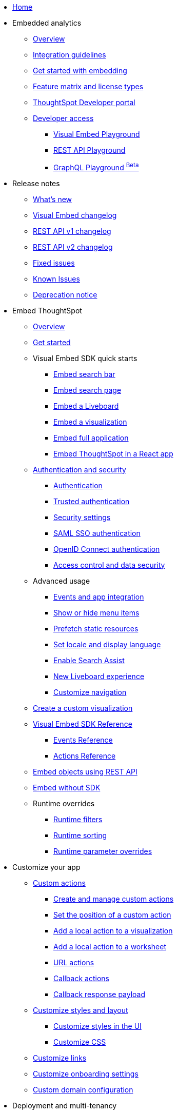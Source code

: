 
:page-pageid: nav
:page-description: Main navigation

[navSection]
* link:{{navprefix}}=introduction[Home]

* Embedded analytics
** link:{{navprefix}}=embed-analytics[Overview]
** link:{{navprefix}}=integration-guidelines[Integration guidelines]
** link:{{navprefix}}=get-started-tse[Get started with embedding]
** link:{{navprefix}}=license-feature-matrix[Feature matrix and license types]
** link:{{navprefix}}=spotdev-portal[ThoughtSpot Developer portal]
** link:{{navprefix}}=developer-access[Developer access]
*** link:{{navprefix}}=dev-playground[Visual Embed Playground]
*** link:{{navprefix}}=rest-playground[REST API Playground]
*** link:{{navprefix}}=graphql-playground[GraphQL Playground ^Beta^]

* Release notes
** link:{{navprefix}}=whats-new[What's new]
** link:{{navprefix}}=embed-sdk-changelog[Visual Embed changelog]
** link:{{navprefix}}=rest-v1-changelog[REST API v1 changelog]
** link:{{navprefix}}=rest-v2-changelog[REST API v2 changelog]
** link:{{navprefix}}=fixed-issues[Fixed issues]
** link:{{navprefix}}=known-issues[Known Issues]
** link:{{navprefix}}=deprecated-features[Deprecation notice]

* Embed ThoughtSpot
** link:{{navprefix}}=embed-ts[Overview]
** link:{{navprefix}}=getting-started[Get started]
** Visual Embed SDK quick starts
*** link:{{navprefix}}=embed-searchbar[Embed search bar]
*** link:{{navprefix}}=search-embed[Embed search page]
*** link:{{navprefix}}=embed-liveboard[Embed a Liveboard]
*** link:{{navprefix}}=embed-a-viz[Embed a visualization]
*** link:{{navprefix}}=full-embed[Embed full application]
*** link:{{navprefix}}=react-app-embed[Embed ThoughtSpot in a React app]
** link:{{navprefix}}=auth-overview[Authentication and security]
*** link:{{navprefix}}=embed-auth[Authentication]
*** link:{{navprefix}}=trusted-auth[Trusted authentication]
*** link:{{navprefix}}=security-settings[Security settings]
*** link:{{navprefix}}=saml-sso[SAML SSO authentication]
*** link:{{navprefix}}=oidc-auth[OpenID Connect authentication]
*** link:{{navprefix}}=embed-object-access[Access control and data security]
** Advanced usage
*** link:{{navprefix}}=events-app-integration[Events and app integration]
*** link:{{navprefix}}=action-config[Show or hide menu items]
*** link:{{navprefix}}=prefetch[Prefetch static resources]
*** link:{{navprefix}}=set-locale[Set locale and display language]
*** link:{{navprefix}}=search-assist[Enable Search Assist]
*** link:{{navprefix}}=Liveboard-new-experience[New Liveboard experience]
*** link:{{navprefix}}=in-app-navigation[Customize navigation]
** link:{{navprefix}}=custom-viz-rest-api[Create a custom visualization]
** link:{{navprefix}}=js-reference[Visual Embed SDK Reference]
*** link:{{navprefix}}=events[Events Reference]
*** link:{{navprefix}}=actions[Actions Reference]
** link:{{navprefix}}=embed-data-restapi[Embed objects using REST API]
**  link:{{navprefix}}=embed-without-sdk[Embed without SDK]

** Runtime overrides
*** link:{{navprefix}}=runtime-filters[Runtime filters]
*** link:{{navprefix}}=runtime-sort[Runtime sorting]
*** link:{{navprefix}}=runtime-params[Runtime parameter overrides]

* Customize your app
** link:{{navprefix}}=custom-action-intro[Custom actions]
*** link:{{navprefix}}=customize-actions[Create and manage custom actions]
*** link:{{navprefix}}=edit-custom-action[Set the position of a custom action]
*** link:{{navprefix}}=add-action-viz[Add a local action to a visualization]
*** link:{{navprefix}}=add-action-worksheet[Add a local action to a worksheet]
*** link:{{navprefix}}=custom-action-url[URL actions]
*** link:{{navprefix}}=custom-action-callback[Callback actions]
*** link:{{navprefix}}=custom-action-payload[Callback response payload]
** link:{{navprefix}}=style-customization[Customize styles and layout]
*** link:{{navprefix}}=customize-style[Customize styles in the UI]
*** link:{{navprefix}}=custom-css[Customize CSS]
** link:{{navprefix}}=customize-links[Customize links]
** link:{{navprefix}}=customize-emails[Customize onboarding settings]
** link:{{navprefix}}=custom-domain-config[Custom domain configuration]


* Deployment and multi-tenancy
** link:{{navprefix}}=thoughtspot-objects[ThoughtSpot objects]
** link:{{navprefix}}=development-and-deployment[Development and deployment]
** link:{{navprefix}}=modify-tml[TML modification]
** link:{{navprefix}}=multi-tenancy[Multi-tenancy]
*** link:{{navprefix}}=orgs[Multi-tenancy with Orgs]
*** link:{{navprefix}}=orgs-api-op[Orgs administration]
*** link:{{navprefix}}=multitenancy-without-orgs[Multi-tenancy with groups]
** link:{{navprefix}}=tse-dynamic-sense-cluster[Update cluster state]

* link:{{navprefix}}=rest-apis[REST APIs]
** link:{{navprefix}}=v1v2-comparison[REST v1 and v2.0 comparison]
** link:{{navprefix}}=rest-api-v2[REST API v2.0]
*** link:{{navprefix}}=rest-apiv2-getstarted[Get started]
*** link:{{navprefix}}=api-authv2[REST API v2.0 authentication]
*** link:{{navprefix}}=rest-apiv2-js[REST API v2.0 in JavaScript]
*** link:{{navprefix}}=restV2-playground[REST API v2.0 Playground]
*** link:{{navprefix}}=rest-apiv2-reference[REST API v2.0 Reference]
** link:{{navprefix}}=rest-api-v1[REST API v1]
*** link:{{navprefix}}=rest-api-getstarted[Get started]
*** link:{{navprefix}}=api-auth-session[REST API v1 authentication]
*** link:{{navprefix}}=api-user-management[Users and group privileges]
*** link:{{navprefix}}=catalog-and-audit[Catalog and audit content]
*** link:{{navprefix}}=rest-api-pagination[Paginate API response]
*** link:{{navprefix}}=rest-api-reference[REST API v1 Reference]
**** link:{{navprefix}}=orgs-api[Orgs API]
**** link:{{navprefix}}=user-api[User API]
**** link:{{navprefix}}=group-api[Group API]
**** link:{{navprefix}}=session-api[Session API]
**** link:{{navprefix}}=connections-api[Data connection API]
**** link:{{navprefix}}=metadata-api[Metadata API]
**** link:{{navprefix}}=admin-api[Admin API]
**** link:{{navprefix}}=tml-api[TML API]
**** link:{{navprefix}}=dependent-objects-api[Dependent objects API]
**** link:{{navprefix}}=search-data-api[Search data API]
**** link:{{navprefix}}=liveboard-data-api[Liveboard data API]
**** link:{{navprefix}}=liveboard-export-api[Liveboard export API]
**** link:{{navprefix}}=security-api[Security API]
**** link:{{navprefix}}=logs-api[Audit logs API]
**** link:{{navprefix}}=materialization-api[Materialization API]
**** link:{{navprefix}}=database-api[Database API]


* Additional resources
** link:{{navprefix}}=faqs[FAQs]
** link:{{navprefix}}=troubleshoot-errors[Troubleshoot errors]
** link:{{navprefix}}=code-samples[Code samples]
** link:https://developers.thoughtspot.com[ThoughtSpot Developers, window=_blank]
** link:https://community.thoughtspot.com/customers/s/[Community, window=_blank]
** link:https://cloud-docs.thoughtspot.com[Product Documentation, window=_blank]
** link:https://training.thoughtspot.com/page/developer[Training resources, window=_blank]
** link:{{navprefix}}=rest-apiv2-beta-reference[REST API v2 ^Beta^ Reference (Deprecated)]

////
** link:{{navprefix}}=authorization-settings[Authentication and authorization]
** link:{{navprefix}}=customization-intro[Customization and rebranding]
** link:{{navprefix}}=visual-embed-sdk[Embed with Visual Embed SDK]
** link:{{navprefix}}=deploy-overview[Embedded app deployment]
////
